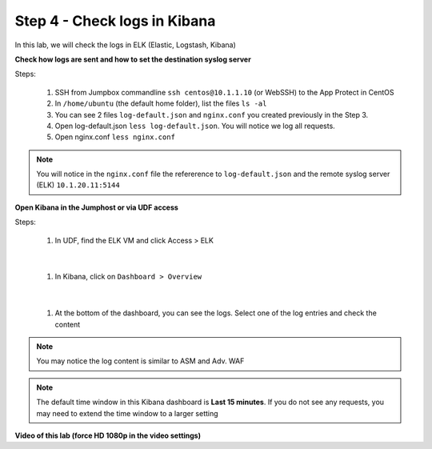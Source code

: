 Step 4 - Check logs in Kibana
#############################

In this lab, we will check the logs in ELK (Elastic, Logstash, Kibana)

**Check how logs are sent and how to set the destination syslog server**

Steps:

   #. SSH from Jumpbox commandline ``ssh centos@10.1.1.10`` (or WebSSH) to the App Protect in CentOS
   #. In ``/home/ubuntu`` (the default home folder), list the files ``ls -al``
   #. You can see 2 files ``log-default.json`` and ``nginx.conf`` you created previously in the Step 3.
   #. Open log-default.json ``less log-default.json``. You will notice we log all requests.

      .. code-block:: js
         :caption: log-default.json

         {
         "filter": {
            "request_type": "all"
               },
         "content": {
            "format": "default",
            "max_request_size": "any",
            "max_message_size": "5k"
               }
         }

   #. Open nginx.conf ``less nginx.conf``

      .. code-block:: nginx
         :caption: nginx.conf
         :emphasize-lines: 34 

         user  nginx;
         worker_processes  auto;
        
         error_log  /var/log/nginx/error.log notice;
         pid        /var/run/nginx.pid;
        
         load_module modules/ngx_http_app_protect_module.so;
        
         events {
             worker_connections 1024;
         }
        
         http {
             include          /etc/nginx/mime.types;
             default_type  application/octet-stream;
             sendfile        on;
             keepalive_timeout  65;
        
             log_format  main  '$remote_addr - $remote_user [$time_local] "$request" '
                             '$status $body_bytes_sent "$http_referer" '
                             '"$http_user_agent" "$http_x_forwarded_for"';
        
             access_log  /var/log/nginx/access.log  main;
        
             server {
             listen       80;
                 server_name  localhost;
                 proxy_http_version 1.1;
        
                 app_protect_enable on;
                 app_protect_policy_file "/etc/app_protect/conf/NginxDefaultPolicy.json";
                 app_protect_security_log_enable on;
                 app_protect_security_log "/etc/nginx/log-default.json" syslog:server=10.1.20.11:5144;
        
                 location / {
                     resolver 10.1.1.8:5353;
                     resolver_timeout 5s;
                     client_max_body_size 0;
                     default_type text/html;
                     proxy_pass http://k8s.arcadia-finance.io:30274$request_uri;
                 }
             }
         }


.. note:: You will notice in the ``nginx.conf`` file the refererence to ``log-default.json`` and the remote syslog server (ELK) ``10.1.20.11:5144``


**Open Kibana in the Jumphost or via UDF access**

Steps:

   #. In UDF, find the ELK VM and click Access > ELK

      .. image:: ../pictures/lab2/ELK_access.png
         :align: center
         :scale: 50%

|

   #. In Kibana, click on ``Dashboard > Overview``

      .. image:: ../pictures/lab2/ELK_dashboard.png
         :align: center
         :scale: 50%

|

   #. At the bottom of the dashboard, you can see the logs. Select one of the log entries and check the content

.. note:: You may notice the log content is similar to ASM and Adv. WAF

.. note:: The default time window in this Kibana dashboard is **Last 15 minutes**. If you do not see any requests, you may need to extend the time window to a larger setting

**Video of this lab (force HD 1080p in the video settings)**

.. raw:: html

    <div style="text-align: center; margin-bottom: 2em;">
    <iframe width="1120" height="630" src="https://www.youtube.com/embed/kWfRBhrH8k8" frameborder="0" allow="accelerometer; autoplay; encrypted-media; gyroscope; picture-in-picture" allowfullscreen></iframe>
    </div>
